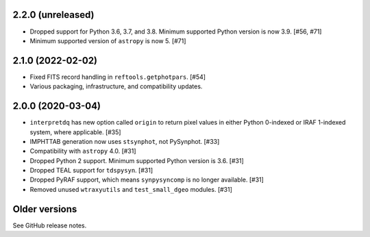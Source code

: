 2.2.0 (unreleased)
==================

- Dropped support for Python 3.6, 3.7, and 3.8. Minimum supported Python
  version is now 3.9. [#56, #71]

- Minimum supported version of ``astropy`` is now 5. [#71]

2.1.0 (2022-02-02)
==================

* Fixed FITS record handling in ``reftools.getphotpars``. [#54]
* Various packaging, infrastructure, and compatibility updates.

2.0.0 (2020-03-04)
==================

* ``interpretdq`` has new option called ``origin`` to return pixel values
  in either Python 0-indexed or IRAF 1-indexed system, where applicable. [#35]
* IMPHTTAB generation now uses ``stsynphot``, not PySynphot. [#33]
* Compatibility with ``astropy`` 4.0. [#31]
* Dropped Python 2 support. Minimum supported Python version is 3.6. [#31]
* Dropped TEAL support for ``tdspysyn``. [#31]
* Dropped PyRAF support, which means ``synpysyncomp`` is no longer
  available. [#31]
* Removed unused ``wtraxyutils`` and ``test_small_dgeo`` modules. [#31]

Older versions
==============

See GitHub release notes.
